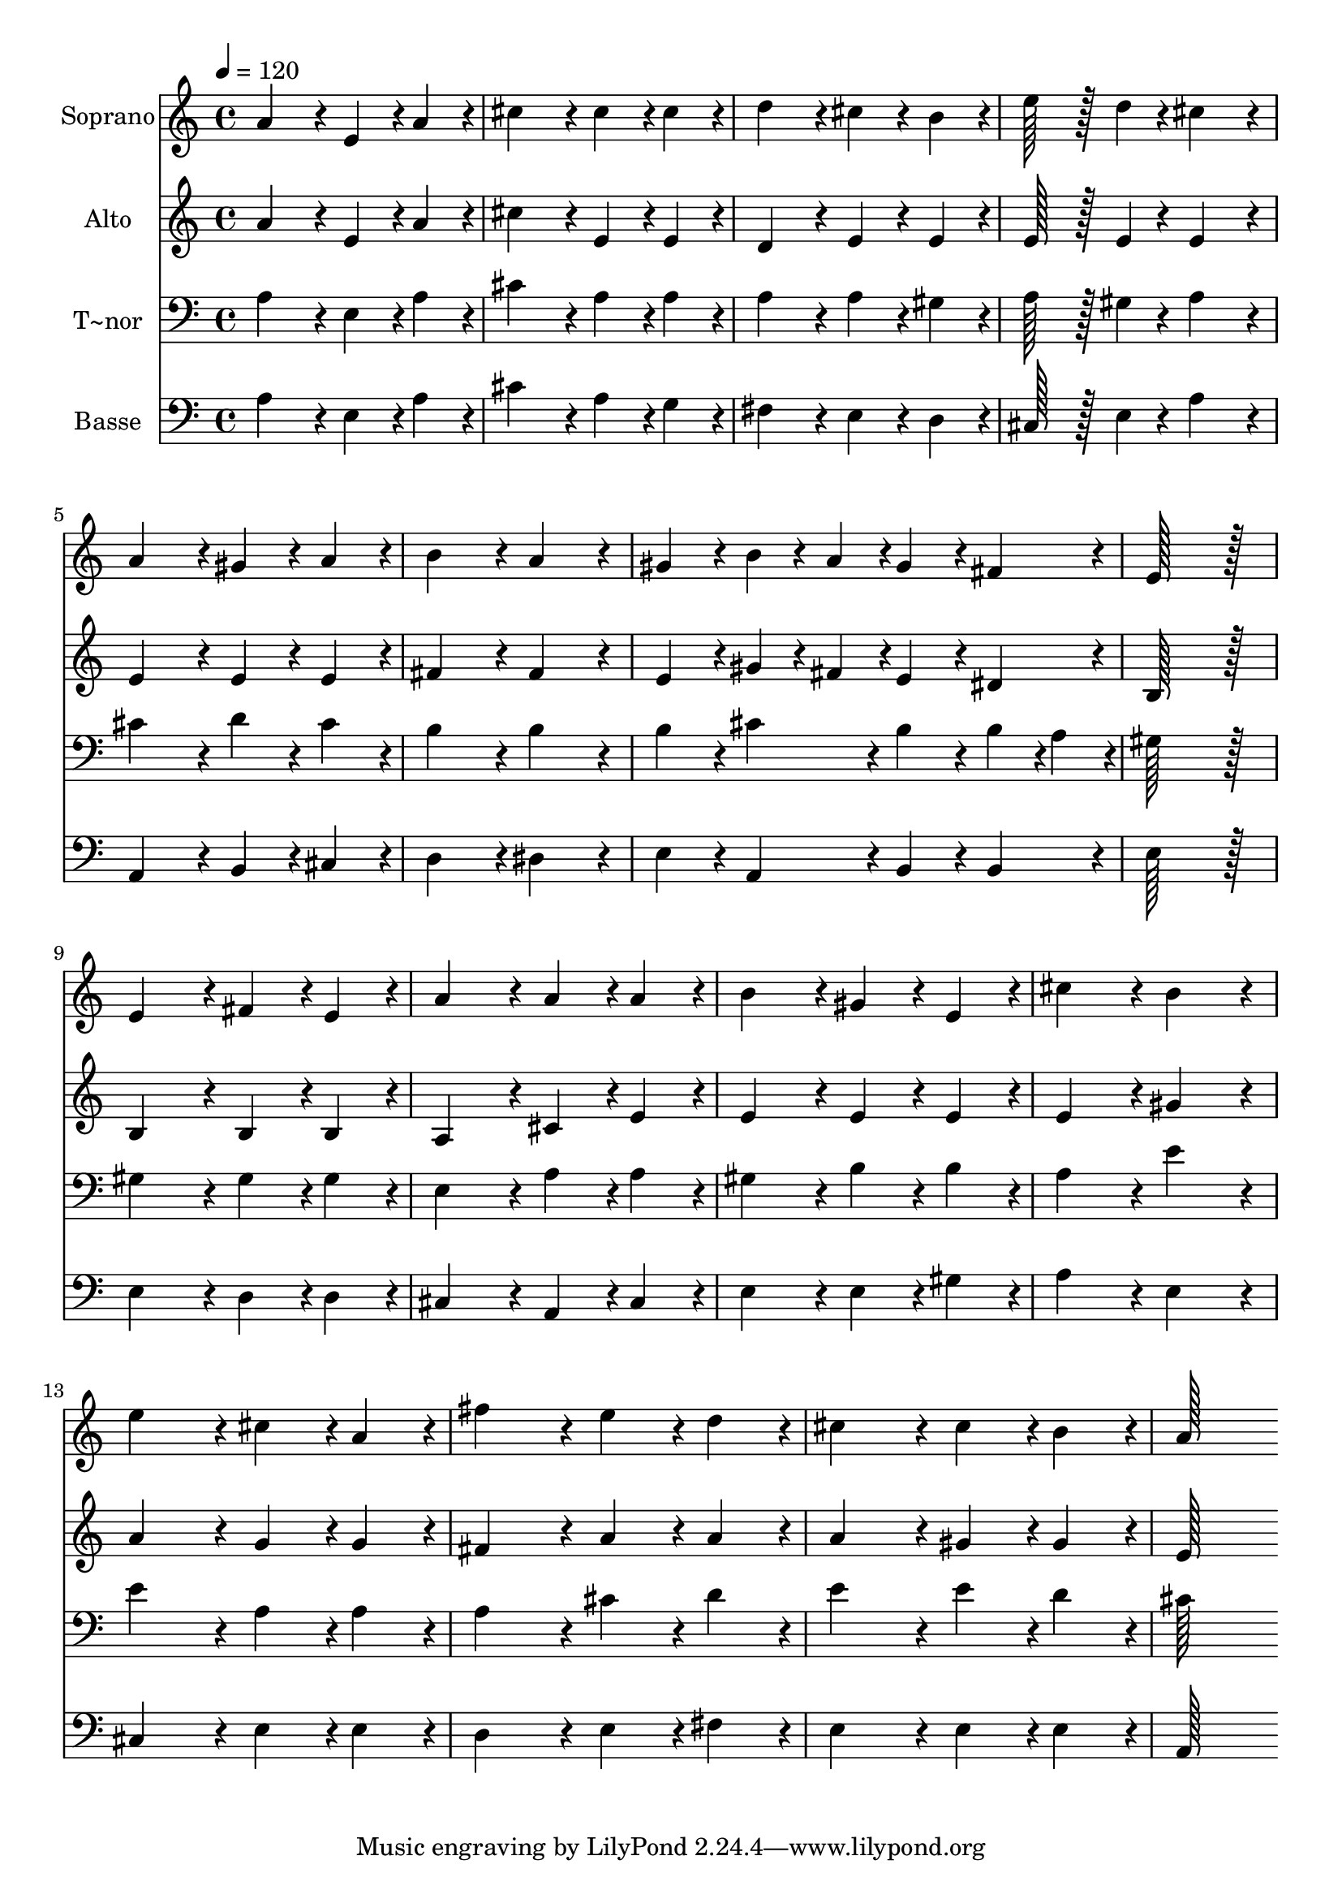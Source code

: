 % Lily was here -- automatically converted by c:/Program Files (x86)/LilyPond/usr/bin/midi2ly.py from output/353.mid
\version "2.14.0"

\layout {
  \context {
    \Voice
    \remove "Note_heads_engraver"
    \consists "Completion_heads_engraver"
    \remove "Rest_engraver"
    \consists "Completion_rest_engraver"
  }
}

trackAchannelA = {
  
  \time 4/4 
  
  \tempo 4 = 120 
  
}

trackA = <<
  \context Voice = voiceA \trackAchannelA
>>


trackBchannelA = {
  
  \set Staff.instrumentName = "Soprano"
  
  \time 4/4 
  
  \tempo 4 = 120 
  
}

trackBchannelB = \relative c {
  a''4*172/96 r4*20/96 e4*86/96 r4*10/96 a4*86/96 r4*10/96 
  | % 2
  cis4*172/96 r4*20/96 cis4*86/96 r4*10/96 cis4*86/96 r4*10/96 
  | % 3
  d4*172/96 r4*20/96 cis4*86/96 r4*10/96 b4*86/96 r4*10/96 
  | % 4
  e128*43 r128*5 d4*43/96 r4*5/96 cis4*172/96 r4*20/96 
  | % 5
  a4*172/96 r4*20/96 gis4*86/96 r4*10/96 a4*86/96 r4*10/96 
  | % 6
  b4*172/96 r4*20/96 a4*172/96 r4*20/96 
  | % 7
  gis4*86/96 r4*10/96 b4*43/96 r4*5/96 a4*43/96 r4*5/96 gis4*86/96 
  r4*10/96 fis4*86/96 r4*10/96 
  | % 8
  e128*115 r128*13 
  | % 9
  e4*172/96 r4*20/96 fis4*86/96 r4*10/96 e4*86/96 r4*10/96 
  | % 10
  a4*172/96 r4*20/96 a4*86/96 r4*10/96 a4*86/96 r4*10/96 
  | % 11
  b4*172/96 r4*20/96 gis4*86/96 r4*10/96 e4*86/96 r4*10/96 
  | % 12
  cis'4*172/96 r4*20/96 b4*172/96 r4*20/96 
  | % 13
  e4*172/96 r4*20/96 cis4*86/96 r4*10/96 a4*86/96 r4*10/96 
  | % 14
  fis'4*172/96 r4*20/96 e4*86/96 r4*10/96 d4*86/96 r4*10/96 
  | % 15
  cis4*172/96 r4*20/96 cis4*86/96 r4*10/96 b4*86/96 r4*10/96 
  | % 16
  a128*115 
}

trackB = <<
  \context Voice = voiceA \trackBchannelA
  \context Voice = voiceB \trackBchannelB
>>


trackCchannelA = {
  
  \set Staff.instrumentName = "Alto"
  
  \time 4/4 
  
  \tempo 4 = 120 
  
}

trackCchannelB = \relative c {
  a''4*172/96 r4*20/96 e4*86/96 r4*10/96 a4*86/96 r4*10/96 
  | % 2
  cis4*172/96 r4*20/96 e,4*86/96 r4*10/96 e4*86/96 r4*10/96 
  | % 3
  d4*172/96 r4*20/96 e4*86/96 r4*10/96 e4*86/96 r4*10/96 
  | % 4
  e128*43 r128*5 e4*43/96 r4*5/96 e4*172/96 r4*20/96 
  | % 5
  e4*172/96 r4*20/96 e4*86/96 r4*10/96 e4*86/96 r4*10/96 
  | % 6
  fis4*172/96 r4*20/96 fis4*172/96 r4*20/96 
  | % 7
  e4*86/96 r4*10/96 gis4*43/96 r4*5/96 fis4*43/96 r4*5/96 e4*86/96 
  r4*10/96 dis4*86/96 r4*10/96 
  | % 8
  b128*115 r128*13 
  | % 9
  b4*172/96 r4*20/96 b4*86/96 r4*10/96 b4*86/96 r4*10/96 
  | % 10
  a4*172/96 r4*20/96 cis4*86/96 r4*10/96 e4*86/96 r4*10/96 
  | % 11
  e4*172/96 r4*20/96 e4*86/96 r4*10/96 e4*86/96 r4*10/96 
  | % 12
  e4*172/96 r4*20/96 gis4*172/96 r4*20/96 
  | % 13
  a4*172/96 r4*20/96 g4*86/96 r4*10/96 g4*86/96 r4*10/96 
  | % 14
  fis4*172/96 r4*20/96 a4*86/96 r4*10/96 a4*86/96 r4*10/96 
  | % 15
  a4*172/96 r4*20/96 gis4*86/96 r4*10/96 gis4*86/96 r4*10/96 
  | % 16
  e128*115 
}

trackC = <<
  \context Voice = voiceA \trackCchannelA
  \context Voice = voiceB \trackCchannelB
>>


trackDchannelA = {
  
  \set Staff.instrumentName = "T~nor"
  
  \time 4/4 
  
  \tempo 4 = 120 
  
}

trackDchannelB = \relative c {
  a'4*172/96 r4*20/96 e4*86/96 r4*10/96 a4*86/96 r4*10/96 
  | % 2
  cis4*172/96 r4*20/96 a4*86/96 r4*10/96 a4*86/96 r4*10/96 
  | % 3
  a4*172/96 r4*20/96 a4*86/96 r4*10/96 gis4*86/96 r4*10/96 
  | % 4
  a128*43 r128*5 gis4*43/96 r4*5/96 a4*172/96 r4*20/96 
  | % 5
  cis4*172/96 r4*20/96 d4*86/96 r4*10/96 cis4*86/96 r4*10/96 
  | % 6
  b4*172/96 r4*20/96 b4*172/96 r4*20/96 
  | % 7
  b4*86/96 r4*10/96 cis4*86/96 r4*10/96 b4*86/96 r4*10/96 b4*43/96 
  r4*5/96 a4*43/96 r4*5/96 
  | % 8
  gis128*115 r128*13 
  | % 9
  gis4*172/96 r4*20/96 gis4*86/96 r4*10/96 gis4*86/96 r4*10/96 
  | % 10
  e4*172/96 r4*20/96 a4*86/96 r4*10/96 a4*86/96 r4*10/96 
  | % 11
  gis4*172/96 r4*20/96 b4*86/96 r4*10/96 b4*86/96 r4*10/96 
  | % 12
  a4*172/96 r4*20/96 e'4*172/96 r4*20/96 
  | % 13
  e4*172/96 r4*20/96 a,4*86/96 r4*10/96 a4*86/96 r4*10/96 
  | % 14
  a4*172/96 r4*20/96 cis4*86/96 r4*10/96 d4*86/96 r4*10/96 
  | % 15
  e4*172/96 r4*20/96 e4*86/96 r4*10/96 d4*86/96 r4*10/96 
  | % 16
  cis128*115 
}

trackD = <<

  \clef bass
  
  \context Voice = voiceA \trackDchannelA
  \context Voice = voiceB \trackDchannelB
>>


trackEchannelA = {
  
  \set Staff.instrumentName = "Basse"
  
  \time 4/4 
  
  \tempo 4 = 120 
  
}

trackEchannelB = \relative c {
  a'4*172/96 r4*20/96 e4*86/96 r4*10/96 a4*86/96 r4*10/96 
  | % 2
  cis4*172/96 r4*20/96 a4*86/96 r4*10/96 g4*86/96 r4*10/96 
  | % 3
  fis4*172/96 r4*20/96 e4*86/96 r4*10/96 d4*86/96 r4*10/96 
  | % 4
  cis128*43 r128*5 e4*43/96 r4*5/96 a4*172/96 r4*20/96 
  | % 5
  a,4*172/96 r4*20/96 b4*86/96 r4*10/96 cis4*86/96 r4*10/96 
  | % 6
  d4*172/96 r4*20/96 dis4*172/96 r4*20/96 
  | % 7
  e4*86/96 r4*10/96 a,4*86/96 r4*10/96 b4*86/96 r4*10/96 b4*86/96 
  r4*10/96 
  | % 8
  e128*115 r128*13 
  | % 9
  e4*172/96 r4*20/96 d4*86/96 r4*10/96 d4*86/96 r4*10/96 
  | % 10
  cis4*172/96 r4*20/96 a4*86/96 r4*10/96 cis4*86/96 r4*10/96 
  | % 11
  e4*172/96 r4*20/96 e4*86/96 r4*10/96 gis4*86/96 r4*10/96 
  | % 12
  a4*172/96 r4*20/96 e4*172/96 r4*20/96 
  | % 13
  cis4*172/96 r4*20/96 e4*86/96 r4*10/96 e4*86/96 r4*10/96 
  | % 14
  d4*172/96 r4*20/96 e4*86/96 r4*10/96 fis4*86/96 r4*10/96 
  | % 15
  e4*172/96 r4*20/96 e4*86/96 r4*10/96 e4*86/96 r4*10/96 
  | % 16
  a,128*115 
}

trackE = <<

  \clef bass
  
  \context Voice = voiceA \trackEchannelA
  \context Voice = voiceB \trackEchannelB
>>


\score {
  <<
    \context Staff=trackB \trackA
    \context Staff=trackB \trackB
    \context Staff=trackC \trackA
    \context Staff=trackC \trackC
    \context Staff=trackD \trackA
    \context Staff=trackD \trackD
    \context Staff=trackE \trackA
    \context Staff=trackE \trackE
  >>
  \layout {}
  \midi {}
}

